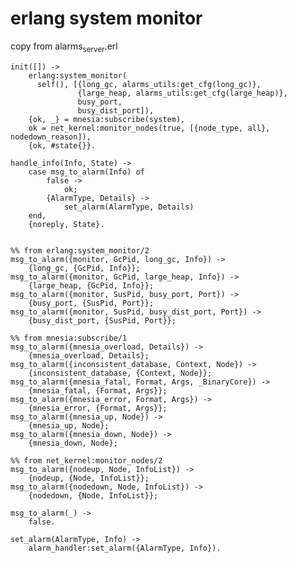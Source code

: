 * erlang system monitor
:PROPERTIES:
:CUSTOM_ID: erlang-system-monitor
:END:
copy from alarms_server.erl

#+begin_example
init([]) ->
    erlang:system_monitor(
      self(), [{long_gc, alarms_utils:get_cfg(long_gc)},
               {large_heap, alarms_utils:get_cfg(large_heap)},
               busy_port,
               busy_dist_port]),
    {ok, _} = mnesia:subscribe(system),
    ok = net_kernel:monitor_nodes(true, [{node_type, all}, nodedown_reason]),
    {ok, #state{}}.

handle_info(Info, State) ->
    case msg_to_alarm(Info) of
        false ->
            ok;
        {AlarmType, Details} ->
            set_alarm(AlarmType, Details)
    end,
    {noreply, State}.


%% from erlang:system_monitor/2
msg_to_alarm({monitor, GcPid, long_gc, Info}) ->
    {long_gc, {GcPid, Info}};
msg_to_alarm({monitor, GcPid, large_heap, Info}) ->
    {large_heap, {GcPid, Info}};
msg_to_alarm({monitor, SusPid, busy_port, Port}) ->
    {busy_port, {SusPid, Port}};
msg_to_alarm({monitor, SusPid, busy_dist_port, Port}) ->
    {busy_dist_port, {SusPid, Port}};

%% from mnesia:subscribe/1
msg_to_alarm({mnesia_overload, Details}) ->
    {mnesia_overload, Details};
msg_to_alarm({inconsistent_database, Context, Node}) ->
    {inconsistent_database, {Context, Node}};
msg_to_alarm({mnesia_fatal, Format, Args, _BinaryCore}) ->
    {mnesia_fatal, {Format, Args}};
msg_to_alarm({mnesia_error, Format, Args}) ->
    {mnesia_error, {Format, Args}};
msg_to_alarm({mnesia_up, Node}) ->
    {mnesia_up, Node};
msg_to_alarm({mnesia_down, Node}) ->
    {mnesia_down, Node};

%% from net_kernel:monitor_nodes/2
msg_to_alarm({nodeup, Node, InfoList}) ->
    {nodeup, {Node, InfoList}};
msg_to_alarm({nodedown, Node, InfoList}) ->
    {nodedown, {Node, InfoList}};

msg_to_alarm(_) ->
    false.

set_alarm(AlarmType, Info) ->
    alarm_handler:set_alarm({AlarmType, Info}).
#+end_example
